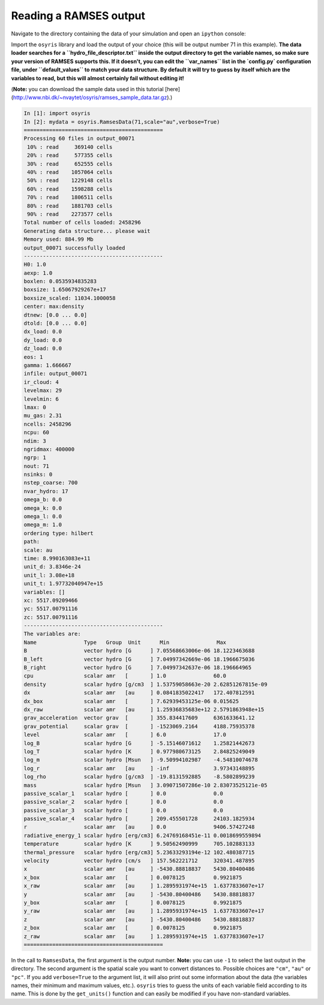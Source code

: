 .. _load-ramses-data:

Reading a RAMSES output
=======================

Navigate to the directory containing the data of your simulation and open an
``ipython`` console:

.. code-block:: sh
   $ cd /path/to/my/ramses/data
   ipython

Import the ``osyris`` library and load the output of your choice (this will be
output number 71 in this example).
**The data loader searches for a ``hydro_file_descriptor.txt`` inside the output
directory to get the variable names, so make sure your version of RAMSES
supports this.
If it doesn't, you can edit the ``var_names`` list in the `config.py`
configuration file, under ``default_values`` to match your data structure.
By default it will try to guess by itself which are the variables to read,
but this will almost certainly fail without editing it!**

(**Note:** you can download the sample data used in this tutorial
[here](http://www.nbi.dk/~nvaytet/osyris/ramses_sample_data.tar.gz).)

.. code-block:: python

   In [1]: import osyris
   In [2]: mydata = osyris.RamsesData(71,scale="au",verbose=True)
   ============================================
   Processing 60 files in output_00071
    10% : read     369140 cells
    20% : read     577355 cells
    30% : read     652555 cells
    40% : read    1057064 cells
    50% : read    1229148 cells
    60% : read    1598288 cells
    70% : read    1806511 cells
    80% : read    1881703 cells
    90% : read    2273577 cells
   Total number of cells loaded: 2458296
   Generating data structure... please wait
   Memory used: 884.99 Mb
   output_00071 successfully loaded
   --------------------------------------------
   H0: 1.0
   aexp: 1.0
   boxlen: 0.0535934835283
   boxsize: 1.65067929267e+17
   boxsize_scaled: 11034.1000058
   center: max:density
   dtnew: [0.0 ... 0.0]
   dtold: [0.0 ... 0.0]
   dx_load: 0.0
   dy_load: 0.0
   dz_load: 0.0
   eos: 1
   gamma: 1.666667
   infile: output_00071
   ir_cloud: 4
   levelmax: 29
   levelmin: 6
   lmax: 0
   mu_gas: 2.31
   ncells: 2458296
   ncpu: 60
   ndim: 3
   ngridmax: 400000
   ngrp: 1
   nout: 71
   nsinks: 0
   nstep_coarse: 700
   nvar_hydro: 17
   omega_b: 0.0
   omega_k: 0.0
   omega_l: 0.0
   omega_m: 1.0
   ordering type: hilbert
   path:
   scale: au
   time: 8.990163083e+11
   unit_d: 3.8346e-24
   unit_l: 3.08e+18
   unit_t: 1.97732040947e+15
   variables: []
   xc: 5517.09209466
   yc: 5517.00791116
   zc: 5517.00791116
   --------------------------------------------
   The variables are:
   Name               Type   Group  Unit      Min               Max
   B                  vector hydro [G      ] 7.05568663006e-06 18.1223463688
   B_left             vector hydro [G      ] 7.04997342669e-06 18.1966675036
   B_right            vector hydro [G      ] 7.04997342637e-06 18.196664965
   cpu                scalar amr   [       ] 1.0               60.0
   density            scalar hydro [g/cm3  ] 1.53759058663e-20 2.62851267815e-09
   dx                 scalar amr   [au     ] 0.0841835022417   172.407812591
   dx_box             scalar amr   [       ] 7.62939453125e-06 0.015625
   dx_raw             scalar amr   [au     ] 1.25936835683e+12 2.5791863948e+15
   grav_acceleration  vector grav  [       ] 355.834417609     6361633641.12
   grav_potential     scalar grav  [       ] -1523069.2164     4188.75935378
   level              scalar amr   [       ] 6.0               17.0
   log_B              scalar hydro [G      ] -5.15146071612    1.25821442673
   log_T              scalar hydro [K      ] 0.977980673125    2.84825249049
   log_m              scalar hydro [Msun   ] -9.50994102987    -4.54810074678
   log_r              scalar amr   [au     ] -inf              3.97343148895
   log_rho            scalar hydro [g/cm3  ] -19.8131592885    -8.5802899239
   mass               scalar hydro [Msun   ] 3.09071507286e-10 2.83073525121e-05
   passive_scalar_1   scalar hydro [       ] 0.0               0.0
   passive_scalar_2   scalar hydro [       ] 0.0               0.0
   passive_scalar_3   scalar hydro [       ] 0.0               0.0
   passive_scalar_4   scalar hydro [       ] 209.455501728     24103.1825934
   r                  scalar amr   [au     ] 0.0               9406.57427248
   radiative_energy_1 scalar hydro [erg/cm3] 6.24769168451e-11 0.0018699559894
   temperature        scalar hydro [K      ] 9.50562490999     705.102883133
   thermal_pressure   scalar hydro [erg/cm3] 5.23633293194e-12 102.480387715
   velocity           vector hydro [cm/s   ] 157.562221712     320341.487895
   x                  scalar amr   [au     ] -5430.88818837    5430.80400486
   x_box              scalar amr   [       ] 0.0078125         0.9921875
   x_raw              scalar amr   [au     ] 1.2895931974e+15  1.6377833607e+17
   y                  scalar amr   [au     ] -5430.80400486    5430.88818837
   y_box              scalar amr   [       ] 0.0078125         0.9921875
   y_raw              scalar amr   [au     ] 1.2895931974e+15  1.6377833607e+17
   z                  scalar amr   [au     ] -5430.80400486    5430.88818837
   z_box              scalar amr   [       ] 0.0078125         0.9921875
   z_raw              scalar amr   [au     ] 1.2895931974e+15  1.6377833607e+17
   ============================================

In the call to ``RamsesData``, the first argument is the output number.
**Note:** you can use ``-1`` to select the last output in the directory.
The second argument is the spatial scale you want to convert distances to.
Possible choices are ``"cm"``, ``"au"`` or ``"pc"``.
If you add ``verbose=True`` to the argument list, it will also print out some
information about the data (the variables names, their minimum and maximum
values, etc.). ``osyris`` tries to guess the units of each variable field
according to its name. This is done by the ``get_units()`` function and can
easily be modified if you have non-standard variables.